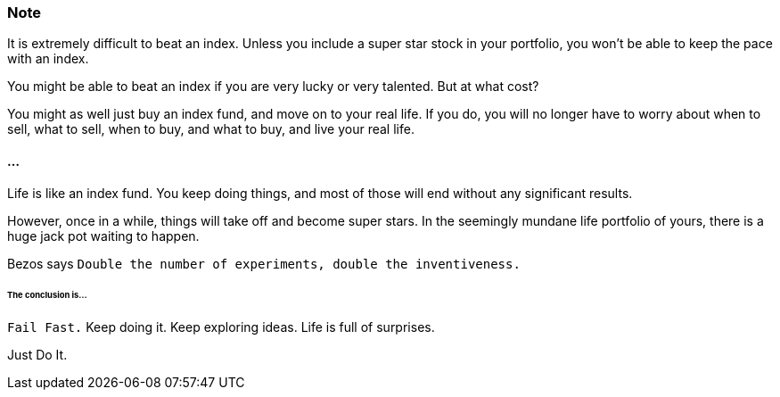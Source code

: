 === Note ===
It is extremely difficult to beat an index.
Unless you include a super star stock in your portfolio, you won't be able to keep the pace with an index.

You might be able to beat an index if you are very lucky or very talented. But at what cost?

You might as well just buy an index fund, and move on to your real life. If you do, you will no longer have to worry about when to sell, what to sell, when to buy, and what to buy, and live your real life.

==== ... ====

Life is like an index fund.
You keep doing things, and most of those will end without any significant results.

However, once in a while, things will take off and become super stars.
In the seemingly mundane life portfolio of yours, there is a huge jack pot waiting to happen.

Bezos says `Double the number of experiments, double the inventiveness.`

====== The conclusion is... ======

`Fail Fast.` Keep doing it. Keep exploring ideas. Life is full of surprises.

Just Do It.
